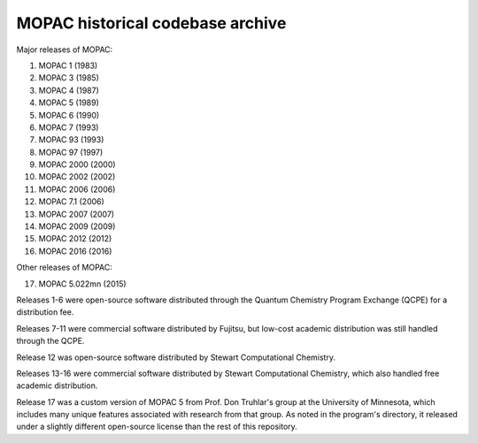 =================================
MOPAC historical codebase archive
=================================

Major releases of MOPAC:

1. MOPAC 1 (1983)
2. MOPAC 3 (1985)
3. MOPAC 4 (1987)
4. MOPAC 5 (1989)
5. MOPAC 6 (1990)
6. MOPAC 7 (1993)
7. MOPAC 93 (1993)
8. MOPAC 97 (1997)
9. MOPAC 2000 (2000)
10. MOPAC 2002 (2002)
11. MOPAC 2006 (2006)
12. MOPAC 7.1 (2006)
13. MOPAC 2007 (2007)
14. MOPAC 2009 (2009)
15. MOPAC 2012 (2012)
16. MOPAC 2016 (2016)

Other releases of MOPAC:

17. MOPAC 5.022mn (2015)

Releases 1-6 were open-source software distributed through the Quantum Chemistry Program Exchange (QCPE) for a distribution fee.

Releases 7-11 were commercial software distributed by Fujitsu, but low-cost academic distribution was still handled through the QCPE.

Release 12 was open-source software distributed by Stewart Computational Chemistry.

Releases 13-16 were commercial software distributed by Stewart Computational Chemistry, which also handled free academic distribution.

Release 17 was a custom version of MOPAC 5 from Prof. Don Truhlar's group at the University of Minnesota,
which includes many unique features associated with research from that group. As noted in the program's directory,
it released under a slightly different open-source license than the rest of this repository.
